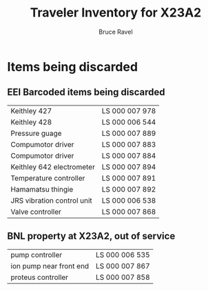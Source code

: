 #+TITLE: Traveler Inventory for X23A2
#+AUTHOR: Bruce Ravel
#+STARTUP: showall

* Items being discarded

** EEI Barcoded items being discarded

| Keithley 427               | LS 000 007 978 |
| Keithley 428               | LS 000 006 544 |
| Pressure guage             | LS 000 007 889 |
| Compumotor driver          | LS 000 007 883 |
| Compumotor driver          | LS 000 007 884 |
| Keithley 642 electrometer  | LS 000 007 894 |
| Temperature controller     | LS 000 007 891 |
| Hamamatsu thingie          | LS 000 007 892 |
| JRS vibration control unit | LS 000 006 538 |
| Valve controller           | LS 000 007 868 |


** BNL property at X23A2, out of service

| pump controller         | LS 000 006 535 |
| ion pump near front end | LS 000 007 867 |
| proteus controller      | LS 000 007 858 |
